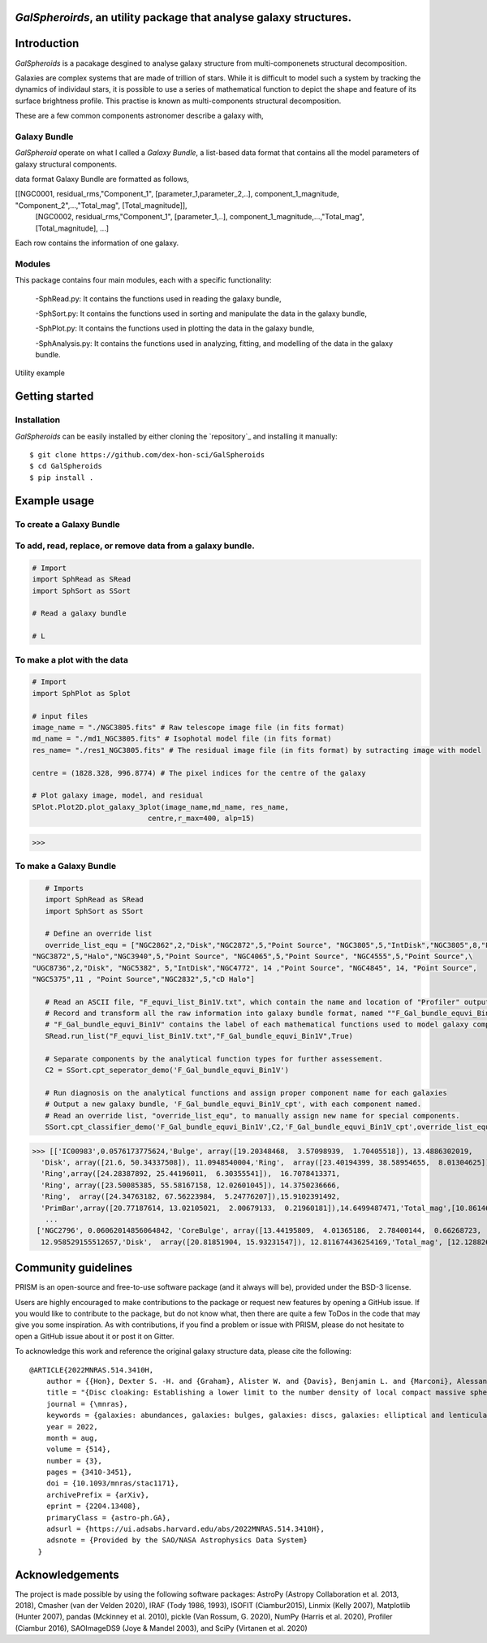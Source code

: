  |arXiv|

*GalSpheroirds*, an utility package that analyse galaxy structures.
===================================================================

Introduction
============
*GalSpheroids* is a pacakage desgined to analyse galaxy structure from multi-componenets structural decomposition.

Galaxies are complex systems that are made of trillion of stars. 
While it is difficult to model such a system by tracking the dynamics of individaul stars, it is possible to use a series of mathematical function to depict the shape and feature of its surface brightness profile. 
This practise is known as multi-components structural decomposition. 

These are a few common components astronomer describe a galaxy with,

Galaxy Bundle
-------------
*GalSpheroid* operate on what I called a *Galaxy Bundle*, a list-based data format that contains all the model parameters of galaxy structural components.


data format
Galaxy Bundle are formatted as follows,

[[NGC0001, residual_rms,"Component_1", [parameter_1,parameter_2,..], component_1_magnitude, "Component_2",...,"Total_mag", [Total_magnitude]], 
 [NGC0002, residual_rms,"Component_1", [parameter_1,..], component_1_magnitude,...,"Total_mag", [Total_magnitude], ...]
 
Each row contains the information of one galaxy. 


Modules
-------
This package contains four main modules, each with a specific functionality:

 -SphRead.py: It contains the functions used in reading the galaxy bundle,
 
 -SphSort.py: It contains the functions used in sorting and manipulate the data in the galaxy bundle,
 
 -SphPlot.py: It contains the functions used in plotting the data in the galaxy bundle,
 
 -SphAnalysis.py: It contains the functions used in analyzing, fitting, and modelling of the data in the galaxy bundle.
    

Utility example

Getting started
===============
Installation
------------
*GalSpheroids* can be easily installed by either cloning the `repository`_ and installing it manually::

    $ git clone https://github.com/dex-hon-sci/GalSpheroids
    $ cd GalSpheroids
    $ pip install .
    

Example usage
=============
To create a Galaxy Bundle
-------------------------
To add, read, replace, or remove data from a galaxy bundle.
-----------------------------------------------------------
.. code:: python

    # Import 
    import SphRead as SRead
    import SphSort as SSort
    
    # Read a galaxy bundle
    
    # L
  
To make a plot with the data
----------------------------
.. code:: python

    # Import 
    import SphPlot as Splot
    
    # input files
    image_name = "./NGC3805.fits" # Raw telescope image file (in fits format)
    md_name = "./md1_NGC3805.fits" # Isophotal model file (in fits format)
    res_name= "./res1_NGC3805.fits" # The residual image file (in fits format) by sutracting image with model
    
    centre = (1828.328, 996.8774) # The pixel indices for the centre of the galaxy 
    
    # Plot galaxy image, model, and residual
    SPlot.Plot2D.plot_galaxy_3plot(image_name,md_name, res_name, 
                               centre,r_max=400, alp=15)  

>>> 

.. image:: https://github.com/dex-hon-sci/GalSpheroids/blob/master/galaxy_images/NGC3805.fits.png

To make a Galaxy Bundle
-----------------------
.. code:: python

    # Imports
    import SphRead as SRead
    import SphSort as SSort
    
    # Define an override list
    override_list_equ = ["NGC2862",2,"Disk","NGC2872",5,"Point Source", "NGC3805",5,"IntDisk","NGC3805",8,"Point Source","NGC3812",2,"Background",\
 "NGC3872",5,"Halo","NGC3940",5,"Point Source", "NGC4065",5,"Point Source", "NGC4555",5,"Point Source",\
 "UGC8736",2,"Disk", "NGC5382", 5,"IntDisk","NGC4772", 14 ,"Point Source", "NGC4845", 14, "Point Source",
 "NGC5375",11 , "Point Source","NGC2832",5,"cD Halo"]
 
    # Read an ASCII file, "F_equvi_list_Bin1V.txt", which contain the name and location of "Profiler" output log file on each row for each galaxy.
    # Record and transform all the raw information into galaxy bundle format, named ""F_Gal_bundle_equvi_Bin1V".
    # "F_Gal_bundle_equvi_Bin1V" contains the label of each mathematical functions used to model galaxy components.     
    SRead.run_list("F_equvi_list_Bin1V.txt","F_Gal_bundle_equvi_Bin1V",True)
    
    # Separate components by the analytical function types for further assessement.
    C2 = SSort.cpt_seperator_demo('F_Gal_bundle_equvi_Bin1V')
    
    # Run diagnosis on the analytical functions and assign proper component name for each galaxies
    # Output a new galaxy bundle, 'F_Gal_bundle_equvi_Bin1V_cpt', with each component named.
    # Read an override list, "override_list_equ", to manually assign new name for special components.
    SSort.cpt_classifier_demo('F_Gal_bundle_equvi_Bin1V',C2,'F_Gal_bundle_equvi_Bin1V_cpt',override_list_equ)
    
    
>>> [['IC00983',0.0576173775624,'Bulge', array([19.20348468,  3.57098939,  1.70405518]), 13.4886302019,
  'Disk', array([21.6, 50.34337508]), 11.0948540004,'Ring',  array([23.40194399, 38.58954655,  8.01304625]), 15.1130784521,
  'Ring',array([24.28387892, 25.44196011,  6.30355541]),  16.7078413371,
  'Ring', array([23.50085385, 55.58167158, 12.02601045]), 14.3750236666,
  'Ring',  array([24.34763182, 67.56223984,  5.24776207]),15.9102391492,
  'PrimBar',array([20.77187614, 13.02105021,  2.00679133,  0.21960181]),14.6499487471,'Total_mag',[10.861464728]],
   ...
 ['NGC2796', 0.06062014856064842, 'CoreBulge', array([13.44195809,  4.01365186,  2.78400144,  0.66268723,  3.84146707, 0.12541042]),
  12.958529155512657,'Disk',  array([20.81851904, 15.93231547]), 12.811674436254169,'Total_mag', [12.128826141806979]]]
  
Community guidelines
====================
PRISM is an open-source and free-to-use software package (and it always will be), provided under the BSD-3 license.

Users are highly encouraged to make contributions to the package or request new features by opening a GitHub issue. 
If you would like to contribute to the package, but do not know what, then there are quite a few ToDos in the code that may give you some inspiration. 
As with contributions, if you find a problem or issue with PRISM, please do not hesitate to open a GitHub issue about it or post it on Gitter.

To acknowledge this work and reference the original galaxy structure data, please cite the following:

::

    @ARTICLE{2022MNRAS.514.3410H,
        author = {{Hon}, Dexter S. -H. and {Graham}, Alister W. and {Davis}, Benjamin L. and {Marconi}, Alessandro},
        title = "{Disc cloaking: Establishing a lower limit to the number density of local compact massive spheroids/bulges and the potential fate of some high-z red nuggets}",
        journal = {\mnras},
        keywords = {galaxies: abundances, galaxies: bulges, galaxies: discs, galaxies: elliptical and lenticular, cD, galaxies: evolution, galaxies: structure, Astrophysics - Astrophysics of Galaxies},
        year = 2022,
        month = aug,
        volume = {514},
        number = {3},
        pages = {3410-3451},
        doi = {10.1093/mnras/stac1171},
        archivePrefix = {arXiv},
        eprint = {2204.13408},
        primaryClass = {astro-ph.GA},
        adsurl = {https://ui.adsabs.harvard.edu/abs/2022MNRAS.514.3410H},
        adsnote = {Provided by the SAO/NASA Astrophysics Data System}
      }
.. _paper: https://arxiv.org/abs/2204.13408


Acknowledgements
================
The project is made possible by using the following software packages: AstroPy (Astropy Collaboration et al. 2013, 2018), Cmasher
(van der Velden 2020), IRAF (Tody 1986, 1993), ISOFIT (Ciambur2015), Linmix (Kelly 2007),  Matplotlib (Hunter 2007), pandas (Mckinney et al. 2010), pickle (Van Rossum, G. 2020), NumPy (Harris et al. 2020), Profiler (Ciambur 2016), SAOImageDS9 (Joye & Mandel 2003), and SciPy (Virtanen et al. 2020)

.. |arXiv| image:: https://img.shields.io/badge/arXiv-1901.08725-brightgreen
    :target: https://arxiv.org/abs/2204.13408
    :alt: arXiv - Paper
 
